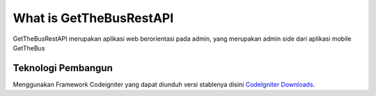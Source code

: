 ########################
What is GetTheBusRestAPI
########################

GetTheBusRestAPI merupakan aplikasi web berorientasi pada admin, yang merupakan admin side dari aplikasi mobile GetTheBus

*******************
Teknologi Pembangun
*******************

Menggunakan Framework Codeigniter yang dapat diunduh versi stablenya disini `CodeIgniter Downloads
<https://codeigniter.com/download>`_.
